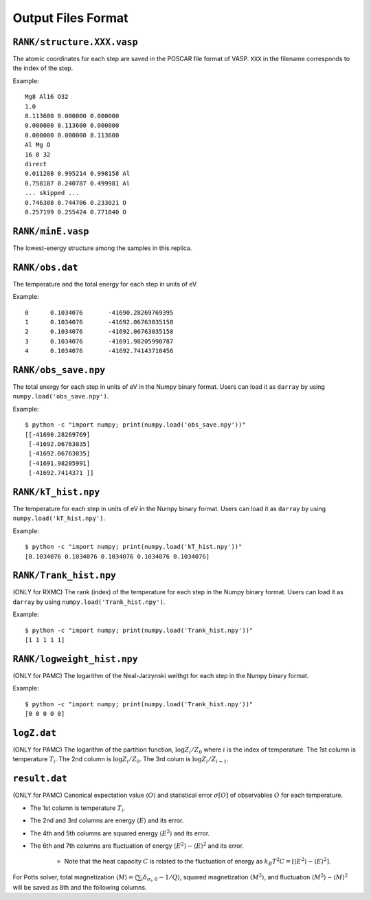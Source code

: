 .. highlight:: none

***************************
Output Files Format
***************************

``RANK/structure.XXX.vasp``
=========================
The atomic coordinates for each step are saved in the POSCAR file format of VASP.
``XXX`` in the filename corresponds to the index of the step.

Example::

 Mg8 Al16 O32
 1.0
 8.113600 0.000000 0.000000
 0.000000 8.113600 0.000000
 0.000000 0.000000 8.113600
 Al Mg O
 16 8 32
 direct
 0.011208 0.995214 0.998158 Al
 0.758187 0.240787 0.499981 Al
 ... skipped ...
 0.746308 0.744706 0.233021 O
 0.257199 0.255424 0.771040 O

``RANK/minE.vasp``
====================
The lowest-energy structure among the samples in this replica.

``RANK/obs.dat``
===================
The temperature and the total energy for each step in units of eV.

Example::

 0	0.1034076	-41690.28269769395
 1	0.1034076	-41692.06763035158
 2	0.1034076	-41692.06763035158
 3	0.1034076	-41691.98205990787
 4	0.1034076	-41692.74143710456

``RANK/obs_save.npy``
==================
The total energy for each step in units of eV in the Numpy binary format.
Users can load it as ``darray`` by using ``numpy.load('obs_save.npy')``.

Example::

 $ python -c "import numpy; print(numpy.load('obs_save.npy'))"
 [[-41690.28269769]
  [-41692.06763035]
  [-41692.06763035]
  [-41691.98205991]
  [-41692.7414371 ]]

``RANK/kT_hist.npy``
==================
The temperature for each step in units of eV in the Numpy binary format.
Users can load it as ``darray`` by using ``numpy.load('kT_hist.npy')``.

Example::

 $ python -c "import numpy; print(numpy.load('kT_hist.npy'))"
 [0.1034076 0.1034076 0.1034076 0.1034076 0.1034076]


``RANK/Trank_hist.npy``
=======================
(ONLY for RXMC)
The rank (index) of the temperature for each step in the Numpy binary format.
Users can load it as ``darray`` by using ``numpy.load('Trank_hist.npy')``.

Example::

 $ python -c "import numpy; print(numpy.load('Trank_hist.npy'))"
 [1 1 1 1 1]

``RANK/logweight_hist.npy``
========================
(ONLY for PAMC)
The logarithm of the Neal-Jarzynski weithgt for each step in the Numpy binary format.

Example::

 $ python -c "import numpy; print(numpy.load('Trank_hist.npy'))"
 [0 0 0 0 0]


``logZ.dat``
==============
(ONLY for PAMC)
The logarithm of the partition function, :math:`\log Z_i/Z_0` where :math:`i` is the index of temperature.
The 1st column is temperature :math:`T_i`.
The 2nd column is :math:`\log Z_i/Z_0`.
The 3rd colum is :math:`\log Z_i/Z_{i-1}`.

``result.dat``
===============
(ONLY for PAMC)
Canonical expectation value :math:`\langle O \rangle` and statistical error :math:`\sigma[O]` of observables :math:`O` for each temperature.

- The 1st column is temperature :math:`T_i`.
- The 2nd and 3rd columns are energy :math:`\langle E \rangle` and its error.
- The 4th and 5th columns are squared energy :math:`\langle E^2 \rangle` and its error.
- The 6th and 7th columns are fluctuation of energy :math:`\langle E^2 \rangle - \langle E \rangle^2` and its error.

   - Note that the heat capacity :math:`C` is related to the fluctuation of energy as :math:`k_B T^2 C = \left[ \langle E^2 \rangle - \langle E \rangle^2 \right]`.

For Potts solver, total magnetization :math:`\langle M \rangle = \langle \sum_i \delta_{\sigma_i,0} - 1/Q \rangle`, squared magnetization :math:`\langle M^2 \rangle`, and fluctuation :math:`\langle M^2 \rangle - \langle M \rangle^2` will be saved as 8th and the following columns.
